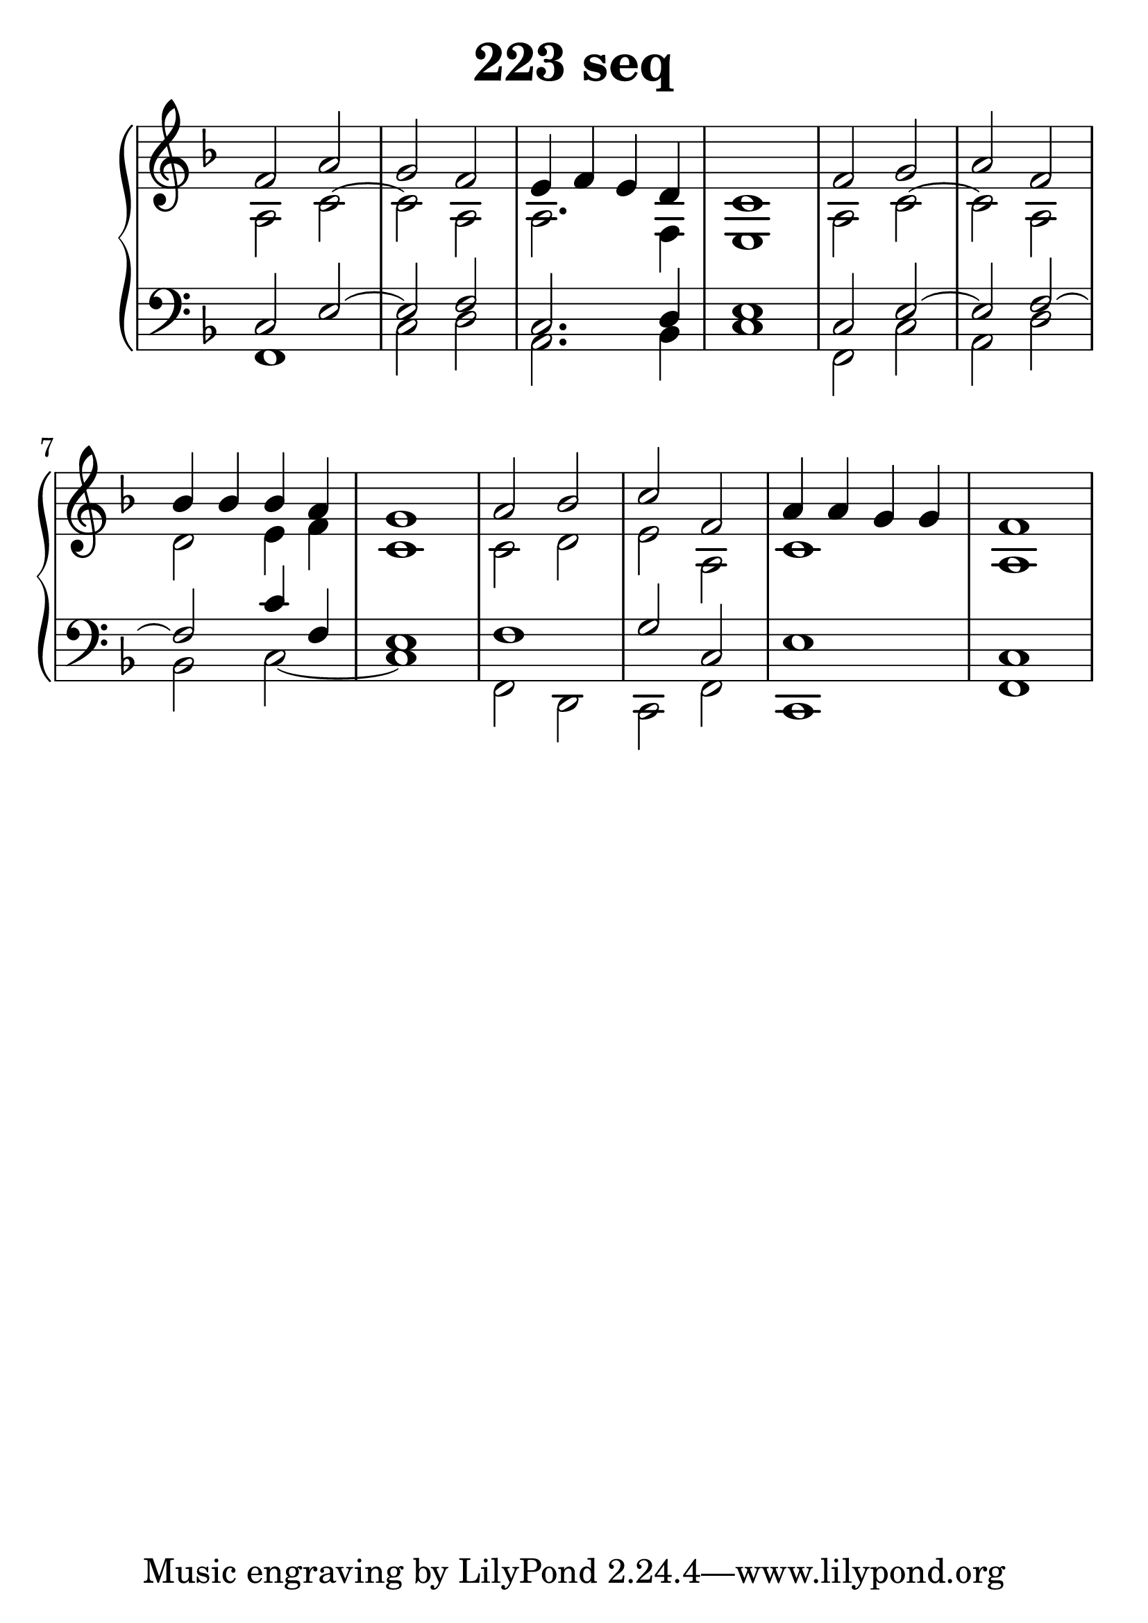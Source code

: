 \header {
  title = "223 seq"
}
\version "2.18.2"

#(set-global-staff-size 32)

global = {
  \key d \minor
  \time 4/4
}

rightOne = \relative c' {
  \global
    \autoBeamOff
f2 a g f e4 f e d c1
f2 g a2 f2 bes4 bes bes a g1
a2 bes c f, a4 a g g f1
  % Music follows here.
}

rightTwo = \relative c' {
  \global
a2 c2~c2 a2 a2. f4 e1
a2 c2~c2 a2 d2 e4 f4 c1
c2 d e a, c1 a1 

% Music follows here.
  
}

leftOne = \relative c {
  \global
c2 e2~e2 f c2. d4 e1
c2 e2~e2 f2~f2 c'4 f, e1
f1 g2 c,2 e1 c1
  % Music follows here.
}

 
leftTwo = \relative c, {
  \global
f1 c'2 d a2. bes4 c1
f,2 c' a d bes2 c2~c1
f,2 d2 c2 f2 c1 f1
}
 

\score {
 

  \new PianoStaff \with {
    instrumentName = ""
  } <<
    \new Staff = "right" \with { 
      midiInstrument = "acoustic grand"
    } << 
      \override Staff.TimeSignature.stencil = ##f
      \new Voice = "rightOne" {
        \override Stem  #'direction = #UP
        \transpose f f {\rightOne  } 
      }
      
     
      \new Voice = "rightTwo" {
        \override Stem  #'direction = #DOWN
        \transpose f f {\rightTwo }
      }
     
    >>

    
    \new Staff = "left" \with {
      midiInstrument = "acoustic grand"
    } { 
      \override Staff.TimeSignature.stencil = ##f
      \clef bass << \transpose f f {\leftOne   } 
                    \\ \transpose f f {\leftTwo  } >> }
    

  >>
   \layout {
  ragged-right = ##f

  \context {
    \Score
      \override LyricText #'font-size = #+2
  }
} 
  \midi {
    \tempo 4=100
  }
}